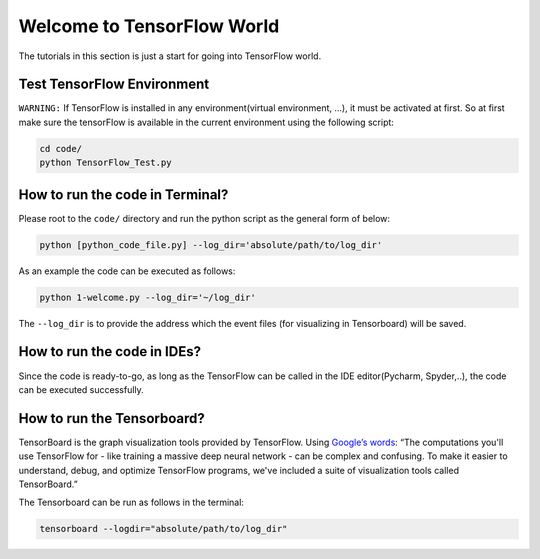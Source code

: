
===========================
Welcome to TensorFlow World
===========================

The tutorials in this section is just a start for going into TensorFlow world.

---------------------------
Test TensorFlow Environment
---------------------------

``WARNING:`` If TensorFlow is installed in any environment(virtual environment, ...), it must be activated at first. So at first make sure the tensorFlow is available in the current environment using the following script:

.. code:: shell

    cd code/
    python TensorFlow_Test.py
    
--------------------------------
How to run the code in Terminal?
--------------------------------

    
Please root to the ``code/`` directory and run the python script as the general form of below:

.. code:: shell
    
    python [python_code_file.py] --log_dir='absolute/path/to/log_dir'
    

As an example the code can be executed as follows:

.. code:: shell
    
    python 1-welcome.py --log_dir='~/log_dir'

The ``--log_dir`` is to provide the address which the event files (for visualizing in Tensorboard) will be saved.

----------------------------
How to run the code in IDEs?
----------------------------

Since the code is ready-to-go, as long as the TensorFlow can be called in the IDE editor(Pycharm, Spyder,..), the code can be executed successfully.


----------------------------
How to run the Tensorboard?
----------------------------
.. _Google’s words: https://www.tensorflow.org/get_started/summaries_and_tensorboard
TensorBoard is the graph visualization tools provided by TensorFlow. Using `Google’s words`_: “The computations you'll use TensorFlow for - like training a massive deep neural network - can be complex and confusing. To make it easier to understand,
debug, and optimize TensorFlow programs, we've included a suite of visualization tools called
TensorBoard.”

The Tensorboard can be run as follows in the terminal:

.. code:: shell
    
    tensorboard --logdir="absolute/path/to/log_dir"


 



